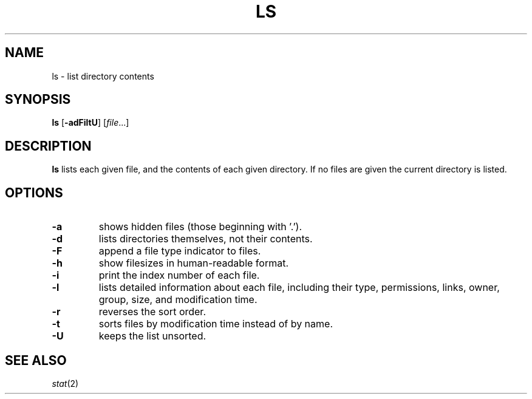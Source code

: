 .TH LS 1 sbase\-VERSION
.SH NAME
ls \- list directory contents
.SH SYNOPSIS
.B ls
.RB [ \-adFiltU ]
.RI [ file ...]
.SH DESCRIPTION
.B ls
lists each given file, and the contents of each given directory.  If no files
are given the current directory is listed.
.SH OPTIONS
.TP
.B \-a
shows hidden files (those beginning with '.').
.TP
.B \-d
lists directories themselves, not their contents.
.TP
.B \-F
append a file type indicator to files.
.TP
.B \-h
show filesizes in human\-readable format.
.TP
.B \-i
print the index number of each file.
.TP
.B \-l
lists detailed information about each file, including their type, permissions,
links, owner, group, size, and modification time.
.TP
.B \-r
reverses the sort order.
.TP
.B \-t
sorts files by modification time instead of by name.
.TP
.B \-U
keeps the list unsorted.
.SH SEE ALSO
.IR stat (2)
